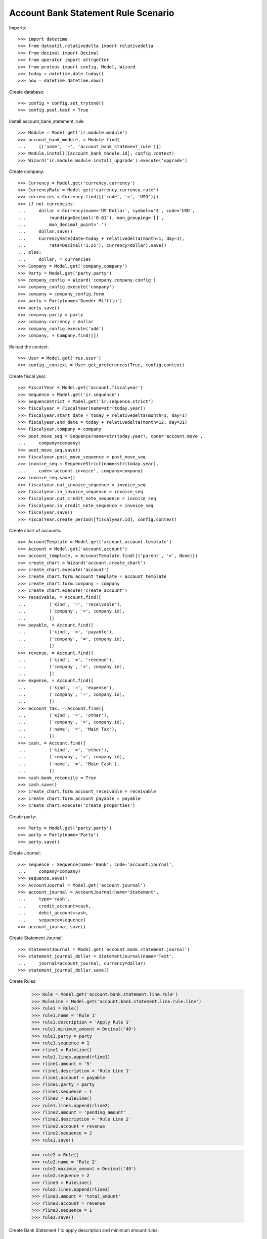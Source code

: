 ====================================
Account Bank Statement Rule Scenario
====================================

Imports::

    >>> import datetime
    >>> from dateutil.relativedelta import relativedelta
    >>> from decimal import Decimal
    >>> from operator import attrgetter
    >>> from proteus import config, Model, Wizard
    >>> today = datetime.date.today()
    >>> now = datetime.datetime.now()

Create database::

    >>> config = config.set_trytond()
    >>> config.pool.test = True

Install account_bank_statement_rule::

    >>> Module = Model.get('ir.module.module')
    >>> account_bank_module, = Module.find(
    ...     [('name', '=', 'account_bank_statement_rule')])
    >>> Module.install([account_bank_module.id], config.context)
    >>> Wizard('ir.module.module.install_upgrade').execute('upgrade')

Create company::

    >>> Currency = Model.get('currency.currency')
    >>> CurrencyRate = Model.get('currency.currency.rate')
    >>> currencies = Currency.find([('code', '=', 'USD')])
    >>> if not currencies:
    ...     dollar = Currency(name='US Dollar', symbol=u'$', code='USD',
    ...         rounding=Decimal('0.01'), mon_grouping='[]',
    ...         mon_decimal_point='.')
    ...     dollar.save()
    ...     CurrencyRate(date=today + relativedelta(month=1, day=1),
    ...         rate=Decimal('1.25'), currency=dollar).save()
    ... else:
    ...     dollar, = currencies
    >>> Company = Model.get('company.company')
    >>> Party = Model.get('party.party')
    >>> company_config = Wizard('company.company.config')
    >>> company_config.execute('company')
    >>> company = company_config.form
    >>> party = Party(name='Dunder Mifflin')
    >>> party.save()
    >>> company.party = party
    >>> company.currency = dollar
    >>> company_config.execute('add')
    >>> company, = Company.find([])

Reload the context::

    >>> User = Model.get('res.user')
    >>> config._context = User.get_preferences(True, config.context)

Create fiscal year::

    >>> FiscalYear = Model.get('account.fiscalyear')
    >>> Sequence = Model.get('ir.sequence')
    >>> SequenceStrict = Model.get('ir.sequence.strict')
    >>> fiscalyear = FiscalYear(name=str(today.year))
    >>> fiscalyear.start_date = today + relativedelta(month=1, day=1)
    >>> fiscalyear.end_date = today + relativedelta(month=12, day=31)
    >>> fiscalyear.company = company
    >>> post_move_seq = Sequence(name=str(today.year), code='account.move',
    ...     company=company)
    >>> post_move_seq.save()
    >>> fiscalyear.post_move_sequence = post_move_seq
    >>> invoice_seq = SequenceStrict(name=str(today.year),
    ...     code='account.invoice', company=company)
    >>> invoice_seq.save()
    >>> fiscalyear.out_invoice_sequence = invoice_seq
    >>> fiscalyear.in_invoice_sequence = invoice_seq
    >>> fiscalyear.out_credit_note_sequence = invoice_seq
    >>> fiscalyear.in_credit_note_sequence = invoice_seq
    >>> fiscalyear.save()
    >>> FiscalYear.create_period([fiscalyear.id], config.context)

Create chart of accounts::

    >>> AccountTemplate = Model.get('account.account.template')
    >>> Account = Model.get('account.account')
    >>> account_template, = AccountTemplate.find([('parent', '=', None)])
    >>> create_chart = Wizard('account.create_chart')
    >>> create_chart.execute('account')
    >>> create_chart.form.account_template = account_template
    >>> create_chart.form.company = company
    >>> create_chart.execute('create_account')
    >>> receivable, = Account.find([
    ...         ('kind', '=', 'receivable'),
    ...         ('company', '=', company.id),
    ...         ])
    >>> payable, = Account.find([
    ...         ('kind', '=', 'payable'),
    ...         ('company', '=', company.id),
    ...         ])
    >>> revenue, = Account.find([
    ...         ('kind', '=', 'revenue'),
    ...         ('company', '=', company.id),
    ...         ])
    >>> expense, = Account.find([
    ...         ('kind', '=', 'expense'),
    ...         ('company', '=', company.id),
    ...         ])
    >>> account_tax, = Account.find([
    ...         ('kind', '=', 'other'),
    ...         ('company', '=', company.id),
    ...         ('name', '=', 'Main Tax'),
    ...         ])
    >>> cash, = Account.find([
    ...         ('kind', '=', 'other'),
    ...         ('company', '=', company.id),
    ...         ('name', '=', 'Main Cash'),
    ...         ])
    >>> cash.bank_reconcile = True
    >>> cash.save()
    >>> create_chart.form.account_receivable = receivable
    >>> create_chart.form.account_payable = payable
    >>> create_chart.execute('create_properties')

Create party::

    >>> Party = Model.get('party.party')
    >>> party = Party(name='Party')
    >>> party.save()

Create Journal::

    >>> sequence = Sequence(name='Bank', code='account.journal',
    ...     company=company)
    >>> sequence.save()
    >>> AccountJournal = Model.get('account.journal')
    >>> account_journal = AccountJournal(name='Statement',
    ...     type='cash',
    ...     credit_account=cash,
    ...     debit_account=cash,
    ...     sequence=sequence)
    >>> account_journal.save()

Create Statement Journal::

    >>> StatementJournal = Model.get('account.bank.statement.journal')
    >>> statement_journal_dollar = StatementJournal(name='Test',
    ...     journal=account_journal, currency=dollar)
    >>> statement_journal_dollar.save()

Create Rules:

    >>> Rule = Model.get('account.bank.statement.line.rule')
    >>> RuleLine = Model.get('account.bank.statement.line.rule.line')
    >>> rule1 = Rule()
    >>> rule1.name = 'Rule 1'
    >>> rule1.description = 'Apply Rule 1'
    >>> rule1.minimum_amount = Decimal('40')
    >>> rule1.party = party
    >>> rule1.sequence = 1
    >>> rline1 = RuleLine()
    >>> rule1.lines.append(rline1)
    >>> rline1.amount = '5'
    >>> rline1.description = 'Rule Line 1'
    >>> rline1.account = payable
    >>> rline1.party = party
    >>> rline1.sequence = 1
    >>> rline2 = RuleLine()
    >>> rule1.lines.append(rline2)
    >>> rline2.amount = 'pending_amount'
    >>> rline2.description = 'Rule Line 2'
    >>> rline2.account = revenue
    >>> rline2.sequence = 2
    >>> rule1.save()

    >>> rule2 = Rule()
    >>> rule2.name = 'Rule 2'
    >>> rule2.maximum_amount = Decimal('40')
    >>> rule2.sequence = 2
    >>> rline3 = RuleLine()
    >>> rule2.lines.append(rline3)
    >>> rline3.amount = 'total_amount'
    >>> rline3.account = revenue
    >>> rline3.sequence = 1
    >>> rule2.save()

Create Bank Statement 1 to apply description and minimum amount rules::

    >>> BankStatement = Model.get('account.bank.statement')
    >>> StatementLine = Model.get('account.bank.statement.line')

    >>> statement = BankStatement(journal=statement_journal_dollar, date=now)
    >>> statement_line = StatementLine()
    >>> statement.lines.append(statement_line)
    >>> statement_line.date = now
    >>> statement_line.description = 'Apply Rule 1'
    >>> statement_line.amount = Decimal('80.0')
    >>> statement_line.party = party
    >>> statement.save()
    >>> statement.reload()

Apply rules in Bank Statement 1::

    >>> slines = [l for l in statement.lines]
    >>> StatementLine.search_reconcile([l.id for l in slines], config.context)
    >>> statement.reload()
    >>> r1line, r2line = statement.lines[0].lines
    >>> r1line.amount == Decimal('5')
    True
    >>> r2line.amount == Decimal('75')
    True

Create Bank Statement 2 to apply account and maximum amount rules::

    >>> statement2 = BankStatement(journal=statement_journal_dollar, date=now)
    >>> statement_line2 = StatementLine()
    >>> statement2.lines.append(statement_line2)
    >>> statement_line2.date = now
    >>> statement_line2.description = 'Apply Rule 2'
    >>> statement_line2.amount = Decimal('30')
    >>> statement_line2.account = revenue
    >>> statement2.save()
    >>> statement2.reload()

Apply rules in Bank Statement 2::

    >>> slines = [l for l in statement2.lines]
    >>> StatementLine.search_reconcile([l.id for l in slines], config.context)
    >>> statement2.reload()
    >>> r1line, = statement2.lines[0].lines
    >>> r1line.amount == Decimal('30')
    True
